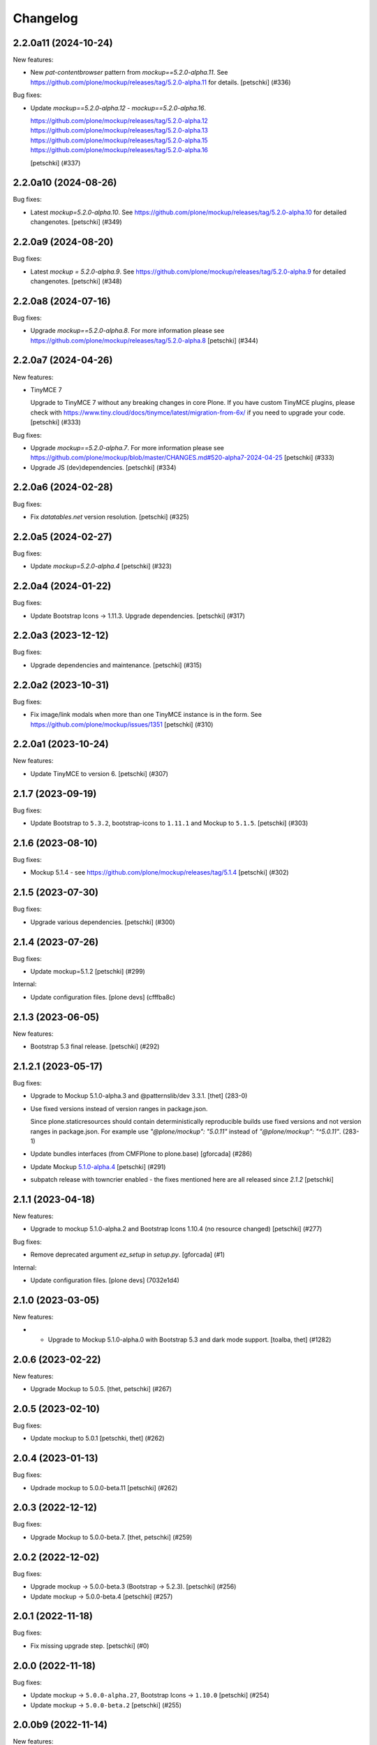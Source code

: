 Changelog
=========

.. You should *NOT* be adding new change log entries to this file.
   You should create a file in the news directory instead.
   For helpful instructions, please see:
   https://github.com/plone/plone.releaser/blob/master/ADD-A-NEWS-ITEM.rst

.. towncrier release notes start

2.2.0a11 (2024-10-24)
---------------------

New features:


- New `pat-contentbrowser` pattern from `mockup==5.2.0-alpha.11`. See https://github.com/plone/mockup/releases/tag/5.2.0-alpha.11 for details.
  [petschki] (#336)


Bug fixes:


- Update `mockup==5.2.0-alpha.12` - `mockup==5.2.0-alpha.16`.

  https://github.com/plone/mockup/releases/tag/5.2.0-alpha.12
  https://github.com/plone/mockup/releases/tag/5.2.0-alpha.13
  https://github.com/plone/mockup/releases/tag/5.2.0-alpha.15
  https://github.com/plone/mockup/releases/tag/5.2.0-alpha.16

  [petschki] (#337)


2.2.0a10 (2024-08-26)
---------------------

Bug fixes:


- Latest `mockup=5.2.0-alpha.10`. See https://github.com/plone/mockup/releases/tag/5.2.0-alpha.10 for detailed changenotes.
  [petschki] (#349)


2.2.0a9 (2024-08-20)
--------------------

Bug fixes:


- Latest `mockup = 5.2.0-alpha.9`. See https://github.com/plone/mockup/releases/tag/5.2.0-alpha.9 for detailed changenotes.
  [petschki] (#348)


2.2.0a8 (2024-07-16)
--------------------

Bug fixes:


- Upgrade `mockup==5.2.0-alpha.8`.
  For more information please see https://github.com/plone/mockup/releases/tag/5.2.0-alpha.8
  [petschki] (#344)


2.2.0a7 (2024-04-26)
--------------------

New features:


- TinyMCE 7

  Upgrade to TinyMCE 7 without any breaking changes in core Plone.
  If you have custom TinyMCE plugins, please check with https://www.tiny.cloud/docs/tinymce/latest/migration-from-6x/
  if you need to upgrade your code.
  [petschki] (#333)


Bug fixes:


- Upgrade `mockup==5.2.0-alpha.7`.
  For more information please see
  https://github.com/plone/mockup/blob/master/CHANGES.md#520-alpha7-2024-04-25
  [petschki] (#333)
- Upgrade JS (dev)dependencies.
  [petschki] (#334)


2.2.0a6 (2024-02-28)
--------------------

Bug fixes:


- Fix `datatables.net` version resolution.
  [petschki] (#325)


2.2.0a5 (2024-02-27)
--------------------

Bug fixes:


- Update `mockup=5.2.0-alpha.4`
  [petschki] (#323)


2.2.0a4 (2024-01-22)
--------------------

Bug fixes:


- Update Bootstrap Icons -> 1.11.3.
  Upgrade dependencies.
  [petschki] (#317)


2.2.0a3 (2023-12-12)
--------------------

Bug fixes:


- Upgrade dependencies and maintenance.
  [petschki] (#315)


2.2.0a2 (2023-10-31)
--------------------

Bug fixes:


- Fix image/link modals when more than one TinyMCE instance is in the form.
  See https://github.com/plone/mockup/issues/1351
  [petschki] (#310)


2.2.0a1 (2023-10-24)
--------------------

New features:


- Update TinyMCE to version 6.
  [petschki] (#307)


2.1.7 (2023-09-19)
------------------

Bug fixes:


- Update Bootstrap to ``5.3.2``, bootstrap-icons to ``1.11.1`` and Mockup to ``5.1.5``.
  [petschki] (#303)


2.1.6 (2023-08-10)
------------------

Bug fixes:


- Mockup 5.1.4 - see https://github.com/plone/mockup/releases/tag/5.1.4
  [petschki] (#302)


2.1.5 (2023-07-30)
------------------

Bug fixes:


- Upgrade various dependencies.
  [petschki] (#300)


2.1.4 (2023-07-26)
------------------

Bug fixes:


- Update mockup=5.1.2
  [petschki] (#299)


Internal:


- Update configuration files.
  [plone devs] (cfffba8c)


2.1.3 (2023-06-05)
------------------

New features:


- Bootstrap 5.3 final release.
  [petschki] (#292)


2.1.2.1 (2023-05-17)
--------------------

Bug fixes:


- Upgrade to Mockup 5.1.0-alpha.3 and @patternslib/dev 3.3.1.
  [thet] (283-0)
- Use fixed versions instead of version ranges in package.json.

  Since plone.staticresources should contain deterministically reproducible
  builds use fixed versions and not version ranges in package.json. For example
  use `"@plone/mockup": "5.0.11"` instead of `"@plone/mockup": "^5.0.11"`. (283-1)
- Update bundles interfaces (from CMFPlone to plone.base)
  [gforcada] (#286)
- Update Mockup `5.1.0-alpha.4 <https://github.com/plone/mockup/releases/tag/5.1.0-alpha.4>`_
  [petschki] (#291)
- subpatch release with towncrier enabled - the fixes mentioned here
  are all released since `2.1.2`
  [petschki]


2.1.1 (2023-04-18)
------------------

New features:


- Upgrade to mockup 5.1.0-alpha.2 and Bootstrap Icons 1.10.4 (no resource changed)
  [petschki] (#277)


Bug fixes:


- Remove deprecated argument `ez_setup` in `setup.py`.
  [gforcada] (#1)


Internal:


- Update configuration files.
  [plone devs] (7032e1d4)


2.1.0 (2023-03-05)
------------------

New features:


- - Upgrade to Mockup 5.1.0-alpha.0 with Bootstrap 5.3 and dark mode support.
    [toalba, thet] (#1282)


2.0.6 (2023-02-22)
------------------

New features:


- Upgrade Mockup to 5.0.5.
  [thet, petschki] (#267)


2.0.5 (2023-02-10)
------------------

Bug fixes:


- Update mockup to 5.0.1
  [petschki, thet] (#262)


2.0.4 (2023-01-13)
------------------

Bug fixes:


- Updrade mockup to 5.0.0-beta.11
  [petschki] (#262)


2.0.3 (2022-12-12)
------------------

Bug fixes:


- Upgrade Mockup to 5.0.0-beta.7.
  [thet, petschki] (#259)


2.0.2 (2022-12-02)
------------------

Bug fixes:


- Upgrade mockup -> 5.0.0-beta.3 (Bootstrap -> 5.2.3).
  [petschki] (#256)
- Update mockup -> 5.0.0-beta.4
  [petschki] (#257)


2.0.1 (2022-11-18)
------------------

Bug fixes:


- Fix missing upgrade step.
  [petschki] (#0)


2.0.0 (2022-11-18)
------------------

Bug fixes:


- Update mockup -> ``5.0.0-alpha.27``, Bootstrap Icons -> ``1.10.0``
  [petschki] (#254)
- Update mockup -> ``5.0.0-beta.2``
  [petschki] (#255)


2.0.0b9 (2022-11-14)
--------------------

New features:


- Upgrade Mockup to 5.0.0-alpha.26.
  [thet] (#251)


2.0.0b8 (2022-10-04)
--------------------

New features:


- Use successor repository of ``svg-country-flags``
  [petschki] (#248)
- Upgrade to Bootstrap 5.2.2.
  [petschki] (#250)


2.0.0b7 (2022-10-03)
--------------------

New features:


- Update Bootstrap 5.2.1
  [petschki] (#246)
- Upgrade to Mockup 5.0.0-alpha.23.
  [thet] (#249)


2.0.0b6 (2022-09-09)
--------------------

Bug fixes:


- Update mockup = 5.0.0-alpha.19
  [petschki] (#239)
- Update mockup = 5.0.0-alpha.20: Minor TinyMCE styling fixes
  [MrTango, petschki] (#242)
- Update mockup = 5.0.0-alpha.21
  [petschki, thet] (#243)


2.0.0b5 (2022-07-22)
--------------------

New features:


- Update Bootstrap -> 5.2.0 and Bootstrap Icons -> 1.9.1
  [petschki] (#236)


2.0.0b4 (2022-07-20)
--------------------

New features:


- Mockup update: register jquery and bootstrap globally.
  [petschki] (#231)
- Upgrade to @plone/mockup 5.0.0-alpha.17. (#232)


Bug fixes:


- Fix `exclude_from_nav` in `pat-structure` for items without metadata information.
  [petschki] (#230)
- Fix tinymce link/image modals.
  [petschki] (#233)
- Mockup update: `pat-relateditems` customizable templates.
  [petschki] (#234)


2.0.0b3 (2022-06-27)
--------------------

Bug fixes:


- Previous release is not installable, for unknown reasons.
  Rerelease, now also as wheel.  Maybe this helps.
  [maurits] (#200)


2.0.0b2 (2022-06-27)
--------------------

Bug fixes:


- Add Upgrade Stept for image full screen support
  [1letter] (#229)


2.0.0b1 (2022-06-24)
--------------------

New features:


- Integrate bootstrap and jquery bundles with module federation. They now live in the bundle-plone directory.
  [thet] (222-1)
- Makefile: Separate update-icons from build target.
  [thet] (222-2)
- Update iconmap.json.
  [thet] (222-3)
- Update README.rst
  [petschki] (#213)
- Update toolbar toggler.
  [agitator] (#220)
- Update to latest Mockup with module federation.
  [thet] (#222)
- Add image full screen support thru full screen API
  [MrTango] (#226)


Bug fixes:


- structure pattern fixes:

  - row actions cut/copy/default_page
  - datatable manual sorting

  [petschki] (#224)
- Fix popover positioning in structure pattern.
  [petschki] (#225)
- Refactor pat-recurrence:

  - remove jquerytools.overlay -> use `pat-plone-modal` instead
  - remove jquerytools.calendar -> use native <input type="date" />
  - update forms to Bootstrap 5

  [petschki] (#227)


2.0.0a3 (2022-04-08)
--------------------

Breaking changes:


- New version with Mockup ES6 support and removed TTW compilation (PLIP 3211). (#119)


New features:


- Restructure searchbox markup for mobile navigation as offcanvas sidebar.
  [agitator] (#202)
- Make pat-inject from patternslib available
  [agitator] (#208)
- Adding support for images in liveSearch results.
  [agitator] (#217)


Bug fixes:


- Italian translations have been updated [yurj] (#178)
- Remove obsolete plone-logged-in bundle.
  [pbauer] (#205)
- Add mimetype icons and change pdf icon
  [pbauer] (#215)
- Update `icons_bootstrap.xml` and `iconmap.json`, also automate this for future updates.
  [jensens] (#216)


2.0.0a2 (2021-10-22)
--------------------

New features:


- Created last_compilation profile as only place with last_compilation values.
  Moved the last_compilation values out of the default profile.
  Then we do not need a complete profile when we add an upgrade step for updating the last_compilation date of a bundle.
  [mauritsvanrees] (172-1)
- Hide the upgrades package from site-creation and quickinstaller.
  This way, we do not need to add each new upgrade profile to the list of non installable products.
  [mauritsvanrees] (172-2)
- Upgrade to Mockup 4.0.2.
  [thet] (172-3)
- Register new icons.
  [thet] (172-4)
- Adapt gitignore to only include necessary and registered dependencies.
  [thet] (174-1)
- Update Bootstrap to 5.1.1
  Update Bootstrap Icons to 1.5.0
  [petschki] (#164)


Bug fixes:


- Fix underscore version to 1.9.1 due to incompatibilities with backbone.paginator. (174-5)
- Add missing upgrade step for datatables.net-autofill resource location.
  [thet] (174-6)
- Update svg toolbar icons
  [agitator] (#165)


2.0.0a1 (2021-06-14)
--------------------

New features:


- Upgrade Mockup to version 4, patternslib to version 3 and jQuery to 3.5.1.
  [thet] (#102)
- Update Bootstrap to 5.0.0-alpha2
  Add bootstrap-js bundle
  [agitator] (#111)
- Provide a wide variety of SVG  based flags using the icon infrastructure
  Register new Resources
  Add NPM Package as source for Country Flags
  Add Custom SVG Language Flags
  [1letter] (#140)
- Update link type icons.
  [agitator] (#144)
- Update Bootstrap to 5.0.1
  [agitator] (#157)


Bug fixes:


- Remove bundle with typo
  [petschki] (#121)
- Increase Python package version number to 2.0.dev0.
  Start with the 2.x version numbers from 200 to not have same version numbers for multiple branches and stay aligned with the python package version.
  [thet] (#124)
- Fix selectors for ``sort_reversed`` checkbox in ``pat-querystring``
  [petschki] (#132, #145)
- Reduce bundle sizes by not inlining fonts in each bundle - moved plone-fontello and glyphicons to their own bundle. Icon font bundles use fonts from ++plone++static/fonts/.
  [agitator] (#134)


1.4.0 (2020-10-30)
------------------

New features:


- Updated Bootstrap Icons to 1.0.0 final.
  [santonelli] (#3162)


Bug fixes:


- Bumps bl from 4.0.2 to 4.0.3. [dependabot, jensens] (#97)
- Build bundles with latest mockup 3.x.
  [maurits] (#1026)
- Fixed deprecation warning for zope.site.hooks.
  [maurits] (#3130)


1.3.2 (2020-08-14)
------------------

Bug fixes:


- Update static resources.
  [pbauer] (#94)
- Fix content type icons not showing in the toolbar Add menu on Safari.
  This fixes https://github.com/plone/Products.CMFPlone/issues/3163
  [vincentfretin] (#95)


1.3.1 (2020-07-17)
------------------

Bug fixes:


- Update static resources.  Now in line with mockup 3.2.1.
  [vincentfretin] (#91)


1.3.0 (2020-06-28)
------------------

New features:


- Add figcaption support - https://github.com/plone/mockup/pull/911
  [thet] (#30)
- Register icon resources & add bootstrap-icons
  [agitator] (#75)
- Adapt ``pat-plone-modal`` and ``pat-inlinevalidation`` to work with barceloneta LTS.
  Add missing ``plone.svg`` icon.
  [petschki, agitator] (#76)
- Update static resources.
  [thet] (#82)


Bug fixes:


- Fix buildout and use latest Plone 5.2.
  [thet] (#51)
- Fix missing styles in plone-datatables bundle.
  [agitator] (#62)
- Upgrade resources with latest mockup.
  [thet] (#64)
- Move ``metadata.xml`` from async/registry profile directory to correct location. (#65)
- Add jQuery workaround for XSS vulnerability - https://github.com/plone/plone.staticresources/issues/69
  [frapell] (#69)
- Fix ``pat-querystring`` to set value of RelativeDateWidget correctly when editing
  [petschki] (#78)
- Hide upgrade profile
  [petschki] (#83)
- fix syntax in `upgrades/profiles/8/registry.xml`
  [petschki] (#85)


1.2.1 (2020-01-12)
------------------

Bug fixes:


- Fixed drag problem on click on sortable items in folder contents. (#56)
- Fix problem with TTW compilation of bundles. (#58)


1.2.0 (2019-11-14)
------------------

New features:


- Update jQuery from version 1.11.3 to 1.12.4
  [davilima6] (#34)
- Recompile 'plone' bundle after updating jQuery-related packages (#40)
- Update all components and recompile bundles. (#44)
- Split up bundles for more flexibility and optimized resource loading.
  Move select2 and datepicker to logged-in bundle.
  Move toolbar, portletmanager, querystring and structure pattern to editor bundle.
  Move tinymce to it's own bundle.
  Single out moment.js to reduce plone bundle size and allow async loading.
  Add optional datatables bundle.
  [agitator] (#46)


Bug fixes:


- Fix autotoc pattern: activate the element link with active class during initialization
  [mamico] (#37)
- Fix Tinymce pattern: Link popup looses tab selection on active linktype
  [mamico] (#37)
- build js/css for mockup changes plone/mockup#922
  [mamico] (#37)
- When compiling a bundle and including a resource from a request, open the
  temporary file in binary mode.
  [frapell] (#38)
- Bring fix for https://github.com/plone/mockup/issues/923
  [frapell] (#41)
- Fix "TTW Bundle compilation broken".
  Refs: https://github.com/plone/Products.CMFPlone/issues/2969
  [thet] (#43)


1.1.0 (2019-06-22)
------------------

New features:

- Add support for asynchronous loading of javascript resources.
  A new plone-base bundle is added with the minimum required scripts from plone bundle.
  Import the extra profile to enable experimental async loading.
  [agitator] (#27)

Bug fixes:

- Fixes plone/mockup#895 again. (#24)
- Fixed plone/Products.CMFPlone#2490 conflict in z-index between main toolbar and structure pattern toolbar (#25)
- Integrate https://github.com/plone/mockup/pull/906 which fixes wrong in-path marking for similar pathnames. #26
  [agitator] (#26)


1.0.2 (2019-03-21)
------------------

Bug fixes:

- Fix highlight of current item in nav for image and file.
  [agitator] (#18)
- Fix less building error.
  [vangheem] (#19)
- Update resources after alignment fix in Select2-based widgets
  [davilima6] (#21)


1.0.1 (2019-03-12)
------------------

Bug fixes:

- Fix highlight of current item in nav for image and file.
  [agitator] (#18)
- Update resources after alignment fix in Select2-based widgets
  [davilima6] (#21)


1.0.0 (2019-03-04)
------------------

New features:

- Ship moment.js without locales, which are now lazily loaded in 'mockup' package
  [davilima6] (#10)

Bug fixes:

- Customize select2 to work better with relateditems pattern, update compiled resources: plone, logged-in
  [MrTango] (#16)


1.0a1 (2019-02-13)
------------------

New features:

- Put together all Plone assets in a single package. [thet] (#1)


